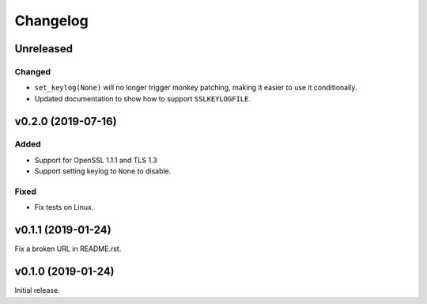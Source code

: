 Changelog
=========

Unreleased
----------

Changed
^^^^^^^
* ``set_keylog(None)`` will no longer trigger monkey patching, making it easier to use it
  conditionally.
* Updated documentation to show how to support ``SSLKEYLOGFILE``.

v0.2.0 (2019-07-16)
-------------------

Added
^^^^^
* Support for OpenSSL 1.1.1 and TLS 1.3
* Support setting keylog to ``None`` to disable.

Fixed
^^^^^
* Fix tests on Linux.

v0.1.1 (2019-01-24)
-------------------
Fix a broken URL in README.rst.

v0.1.0 (2019-01-24)
-------------------
Initial release.
